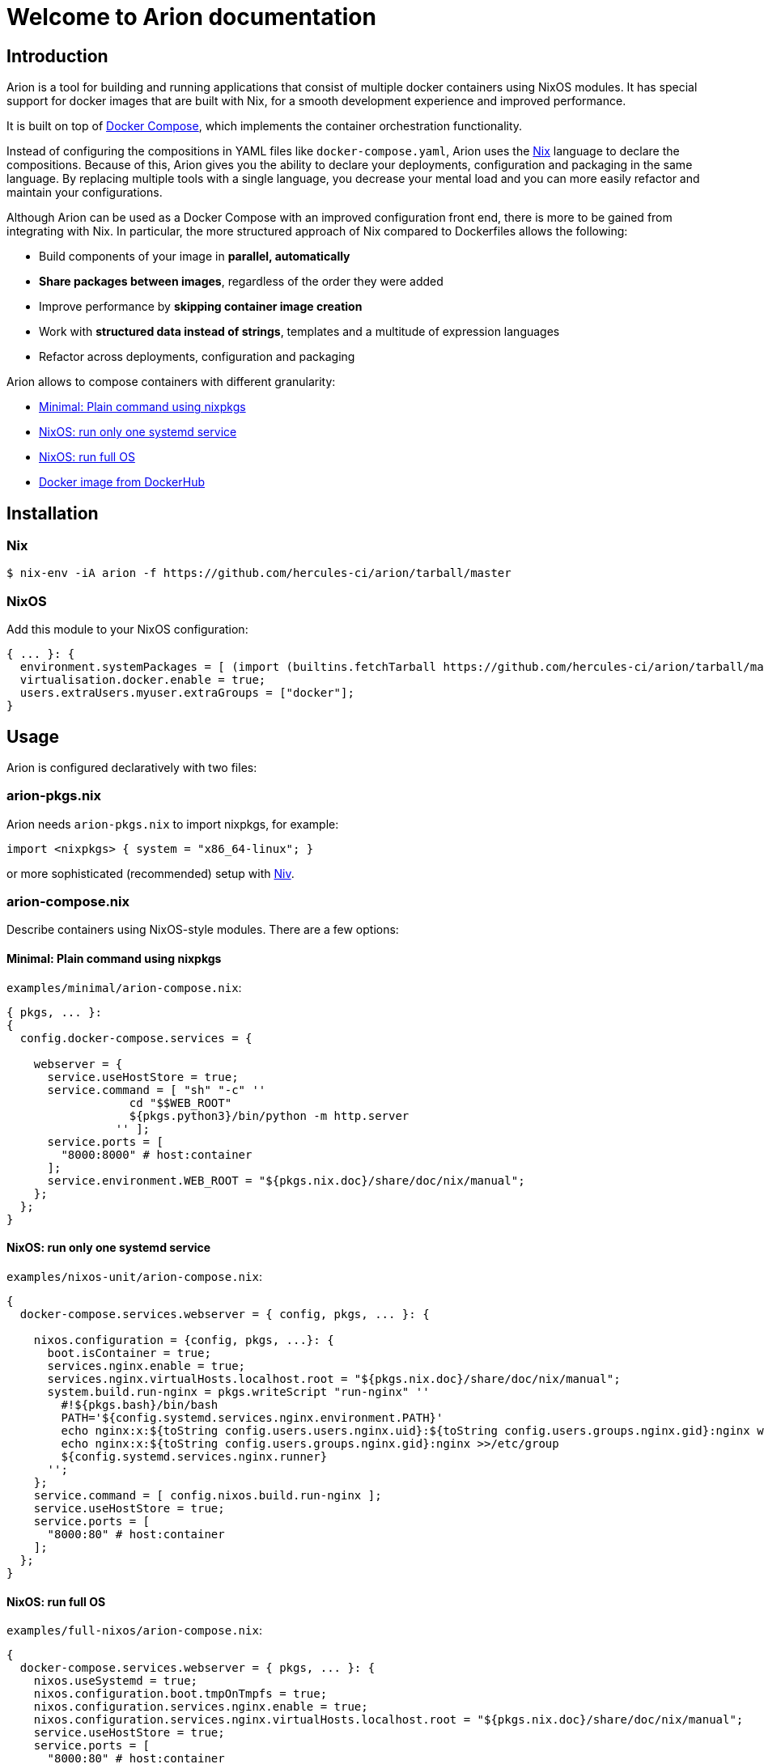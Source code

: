 = Welcome to Arion documentation

== Introduction

Arion is a tool for building and running applications that
consist of multiple docker containers using NixOS modules.
It has special support for docker images that are built with Nix,
for a smooth development experience and improved performance.

It is built on top of https://docs.docker.com/compose/overview/[Docker
Compose], which implements the container orchestration functionality.

Instead of configuring the compositions in YAML files like
`docker-compose.yaml`, Arion uses the https://nixos.org/nix/[Nix]
language to declare the compositions. Because of this, Arion gives you
the ability to declare your deployments, configuration and packaging
in the same language. By replacing multiple tools with a single
language, you decrease your mental load and you can more easily
refactor and maintain your configurations.

Although Arion can be used as a Docker Compose with an improved
configuration front end, there is more to be gained from integrating
with Nix. In particular, the more structured approach of Nix compared
to Dockerfiles allows the following:

 * Build components of your image in *parallel, automatically*
 * *Share packages between images*, regardless of the order they were
   added
 * Improve performance by *skipping container
   image creation*
 * Work with *structured data instead of strings*,
   templates and a multitude of expression languages
 * Refactor across deployments, configuration and packaging

Arion allows to compose containers with different granularity:

  * <<Minimal: Plain command using nixpkgs>>
  * <<NixOS: run only one systemd service>>
  * <<NixOS: run full OS>>
  * <<Docker image from DockerHub>>

== Installation

=== Nix

```bash
$ nix-env -iA arion -f https://github.com/hercules-ci/arion/tarball/master
```

=== NixOS

Add this module to your NixOS configuration:

```nix
{ ... }: {
  environment.systemPackages = [ (import (builtins.fetchTarball https://github.com/hercules-ci/arion/tarball/master) {}).arion ];
  virtualisation.docker.enable = true;
  users.extraUsers.myuser.extraGroups = ["docker"];
}
```

////

== Not installing: use it in a project

TODO: describe: using nix-shell or in a script, building images as
      part of nix-build, pinning, see also todomvc-nix.

TODO: exposed Nix functions: arion.build, arion.eval (a bit of IFD)


////


== Usage

Arion is configured declaratively with two files:

=== arion-pkgs.nix

Arion needs `arion-pkgs.nix` to import nixpkgs, for example:

```nix
import <nixpkgs> { system = "x86_64-linux"; }
```

or more sophisticated (recommended) setup with https://github.com/nmattia/niv[Niv].

=== arion-compose.nix

Describe containers using NixOS-style modules. There are a few options:

==== Minimal: Plain command using nixpkgs

`examples/minimal/arion-compose.nix`:

```nix
{ pkgs, ... }:
{
  config.docker-compose.services = {

    webserver = {
      service.useHostStore = true;
      service.command = [ "sh" "-c" ''
                  cd "$$WEB_ROOT"
                  ${pkgs.python3}/bin/python -m http.server
                '' ];
      service.ports = [
        "8000:8000" # host:container
      ];
      service.environment.WEB_ROOT = "${pkgs.nix.doc}/share/doc/nix/manual";
    };
  };
}


```

==== NixOS: run only one systemd service

`examples/nixos-unit/arion-compose.nix`:

```nix

{
  docker-compose.services.webserver = { config, pkgs, ... }: {

    nixos.configuration = {config, pkgs, ...}: {
      boot.isContainer = true;
      services.nginx.enable = true;
      services.nginx.virtualHosts.localhost.root = "${pkgs.nix.doc}/share/doc/nix/manual";
      system.build.run-nginx = pkgs.writeScript "run-nginx" ''
        #!${pkgs.bash}/bin/bash
        PATH='${config.systemd.services.nginx.environment.PATH}'
        echo nginx:x:${toString config.users.users.nginx.uid}:${toString config.users.groups.nginx.gid}:nginx web server user:/var/empty:/bin/sh >>/etc/passwd
        echo nginx:x:${toString config.users.groups.nginx.gid}:nginx >>/etc/group
        ${config.systemd.services.nginx.runner}
      '';
    };
    service.command = [ config.nixos.build.run-nginx ];
    service.useHostStore = true;
    service.ports = [
      "8000:80" # host:container
    ];
  };
}

```

==== NixOS: run full OS

`examples/full-nixos/arion-compose.nix`:

```nix
{
  docker-compose.services.webserver = { pkgs, ... }: {
    nixos.useSystemd = true;
    nixos.configuration.boot.tmpOnTmpfs = true;
    nixos.configuration.services.nginx.enable = true;
    nixos.configuration.services.nginx.virtualHosts.localhost.root = "${pkgs.nix.doc}/share/doc/nix/manual";
    service.useHostStore = true;
    service.ports = [
      "8000:80" # host:container
    ];
  };
}
```

==== Docker image from DockerHub

```nix
{
  docker-compose.services.postgres = {
    service.image = "postgres:10";
    service.volumes = [ "${toString ./.}/postgres-data:/var/lib/postgresql/data" ];
    service.environment.POSTGRES_PASSWORD = "mydefaultpass";
  };
}
```

=== Run

Start containers and watch their logs:

```bash
$ arion up -d
$ arion logs -f
```

You can go to `examples/*/` and run these commands to give it a quick try.

== A full featured Nix command example

To see how Arion can be used in a project, have a look at
https://github.com/nix-community/todomvc-nix/tree/master/deploy/arion[todomvc-nix].

```bash
$ git clone https://github.com/nix-community/todomvc-nix
$ cd todomvc-nix/deploy/arion
$ arion up
```

== Project Status

This project was born out of a process supervision need for local
development environments while working on
https://www.hercules-ci.com[Hercules CI]. (It was also born out of
ancient Greek deities disguised as horses. More on that later.)

If you do want to use Arion for production environments, you’ll probably
want to either build normal container images or manage garbage
collection roots if you control the deployment host. Neither scenario is
made easier by arion at this time.

Arion has run successfully on Linux distributions other than NixOS, but we only perform CI for Arion on NixOS.


== How it works

Arion is essentially a thin wrapper around Nix and docker-compose. When
it runs, it does the following:

* Evaluate the configuration using Nix, producing a
`docker-compose.yaml` and a garbage collection root
* Invoke `docker-compose`
* Clean up the garbage collection root

Most of the interesting stuff happens in Arion’s Nix expressions, where
it runs the module system (known from NixOS) and provides the
configuration that makes the Docker Compose file do the things it needs
to do.

One of the more interesting built-in modules is the
link:src/nix/modules/service/host-store.nix[host-store.nix module] which
performs the bind mounts to make the host Nix store available in the
container.

== FAQ

=== Do I need to use Hercules CI?

Nope, it’s just Nix and Docker Compose under the hood.

=== What about garbage collection?

Arion removes the need for garbage collecting docker images, delegating
this task to Nix.

Arion creates a garbage collection root and cleans it up after
completing the command. This means that `arion up` without `-d` is safe
with respect to garbage collection. A deployment that is more serious
than local development must leave a GC root on the deployment host. This
use case is not supported as of now.

=== Why is my container not running latest code?

Restart it with `arion restart <name>` or if you've changed the image rebuild
them using `arion up -d --always-recreate-deps <name>`.

=== What is messing with my environment variables?

Docker Compose performs its own environment variable substitution. This
can be a little annoying in `services.command` for example. Either
reference a script from `pkgs.writeScript` or escape the dollar sign as
`$$`.

=== Why name it ``Arion``?

Arion comes from Greek mythology. Poseidon, the god of ~Docker~ the seas
had his eye on Demeter. Demeter tried to trick him by disguising as a
horse, but Poseidon saw through the deception and they had Arion.

So Arion is a super fast divine horse; the result of some weird mixing.
Also it talks.

(And we feel morally obliged to name our stuff after Greek mythology)
